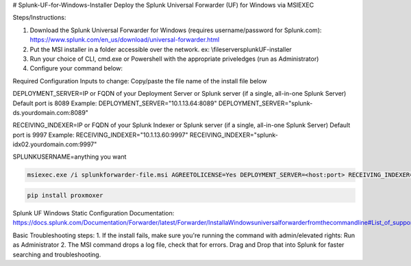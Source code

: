 # Splunk-UF-for-Windows-Installer
Deploy the Splunk Universal Forwarder (UF) for Windows via MSIEXEC

Steps/Instructions:

1. Download the Splunk Universal Forwarder for Windows (requires username/password for Splunk.com): https://www.splunk.com/en_us/download/universal-forwarder.html 
2. Put the MSI installer in a folder accessible over the network. ex: \\fileserver\splunkUF-installer\
3. Run your choice of CLI, cmd.exe or Powershell with the appropriate priveledges (run as Administrator)
4. Configure your command below:

Required Configuration Inputs to change:
Copy/paste the file name of the install file below

DEPLOYMENT_SERVER=IP or FQDN of your Deployment Server or Splunk server (if a single, all-in-one Splunk Server)
Default port is 8089
Example: 
DEPLOYMENT_SERVER="10.1.13.64:8089"
DEPLOYMENT_SERVER="splunk-ds.yourdomain.com:8089"

RECEIVING_INDEXER=IP or FQDN of your Splunk Indexer or Splunk server (if a single, all-in-one Splunk Server)
Default port is 9997
Example: 
RECEIVING_INDEXER="10.1.13.60:9997"
RECEIVING_INDEXER="splunk-idx02.yourdomain.com:9997"

SPLUNKUSERNAME=anything you want

.. code-block:: bash

  msiexec.exe /i splunkforwarder-file.msi AGREETOLICENSE=Yes DEPLOYMENT_SERVER=<host:port> RECEIVING_INDEXER="<host:port>"LAUNCHSPLUNK=1 SERVICESTARTTYPE=auto SPLUNKUSERNAME=admin MINPASSWORDLEN=16  MINPASSWORDDIGITLEN=4 MINPASSWORDLOWERCASELEN=4 MINPASSWORDUPPERCASELEN=4 MINPASSWORDSPECIALCHARLEN=4 GENRANDOMPASSWORD=1 /quiet /L*v uf-install-logfile.txt

.. code-block:: bash

    pip install proxmoxer


Splunk UF Windows Static Configuration Documentation: https://docs.splunk.com/Documentation/Forwarder/latest/Forwarder/InstallaWindowsuniversalforwarderfromthecommandline#List_of_supported_flags

Basic Troubleshooting steps:
1. If the install fails, make sure you're running the command with admin/elevated rights: Run as Administrator
2. The MSI command drops a log file, check that for errors. Drag and Drop that into Splunk for faster searching and troubleshooting.
